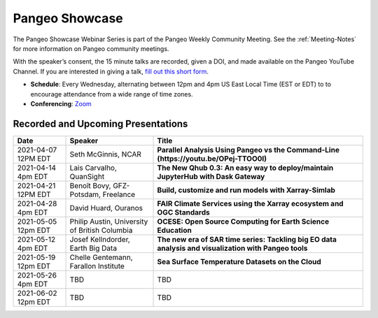 .. _pangeo-showcase:

Pangeo Showcase
==========================

The Pangeo Showcase Webinar Series is part of the Pangeo Weekly Community Meeting. 
See the :ref:`Meeting-Notes` for more information on Pangeo community meetings. 

With the speaker’s consent, the 15 minute talks are recorded, given a DOI, and made 
available on the Pangeo YouTube Channel. If you are interested in giving a talk,
`fill out this short form <https://forms.gle/QwxKusVvrvDakSNs8>`_.

* **Schedule**: Every Wednesday, alternating between 12pm and 4pm US East Local Time (EST or EDT) to 
  to encourage attendance from a wide range of time zones.

* **Conferencing**:   `Zoom <https://columbiauniversity.zoom.us/j/953527251>`_

Recorded and Upcoming Presentations
-----------------------------------

.. list-table::
   :widths: 15 25 60
   :header-rows: 1
   :align: left

   * - Date
     - Speaker
     - Title
   * - 2021-04-07 12PM EDT
     - Seth McGinnis, NCAR
     - **Parallel Analysis Using Pangeo vs the Command-Line (https://youtu.be/OPej-TTOO0I)**
   * - 2021-04-14 4pm EDT
     - Lais Carvalho, QuanSight
     - **The New Qhub 0.3: An easy way to deploy/maintain JupyterHub with Dask Gateway**
   * - 2021-04-21 12PM EDT
     - Benoît Bovy, GFZ-Potsdam, Freelance
     - **Build, customize and run models with Xarray-Simlab**
   * - 2021-04-28 4pm EDT
     - David Huard, Ouranos
     - **FAIR Climate Services using the Xarray ecosystem and OGC Standards**
   * - 2021-05-05 12pm EDT
     - Philip Austin, University of British Columbia
     - **OCESE: Open Source Computing for Earth Science Education**
   * - 2021-05-12 4pm EDT
     - Josef Kellndorder, Earth Big Data 
     - **The new era of SAR time series: Tackling big EO data analysis and visualization with Pangeo tools**   
   * - 2021-05-19 12pm EDT
     - Chelle Gentemann, Farallon Institute
     - **Sea Surface Temperature Datasets on the Cloud**
   * - 2021-05-26 4pm EDT 
     - TBD
     - TBD
   * - 2021-06-02 12pm EDT
     - TBD
     - TBD
